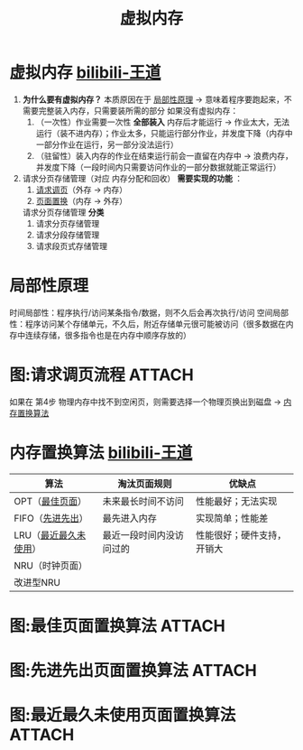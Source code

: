 :PROPERTIES:
:ID:       9c2a5102-40ec-47c9-ae2f-ea3b8c7b2df9
:END:
#+title: 虚拟内存
#+filetags: operating_system

* 虚拟内存 [[https://www.bilibili.com/video/BV1YE411D7nH?spm_id_from=333.788.videopod.sections&vd_source=4441bc96046659b39d059d583f36ff52&p=55][bilibili-王道]]
1. *为什么要有虚拟内存？* 本质原因在于 [[id:679da1a6-1914-4b9e-b693-137ddb6dc047][局部性原理]] -> 意味着程序要跑起来，不需要完整装入内存，只需要装所需的部分
   如果没有虚拟内存：
   1) （一次性）作业需要一次性 *全部装入* 内存后才能运行       -> 作业太大，无法运行（装不进内存）；作业太多，只能运行部分作业，并发度下降（内存中一部分作业在运行，另一部分没法运行）
   2) （驻留性）装入内存的作业在结束运行前会一直留在内存中   -> 浪费内存，并发度下降（一段时间内只需要访问作业的一部分数据就能正常运行）

2. 请求分页存储管理（对应 内存分配和回收） *需要实现的功能* ：
   1) [[id:37818a8d-725a-424d-8b37-9c491adc66ed][请求调页]]（外存 -> 内存）
   2) [[id:37818a8d-725a-424d-8b37-9c491adc66ed][页面置换]]（内存 -> 外存）
   请求分页存储管理 *分类*
   1) 请求分页存储管理
   2) 请求分段存储管理
   3) 请求段页式存储管理



* 局部性原理
:PROPERTIES:
:ID:       679da1a6-1914-4b9e-b693-137ddb6dc047
:END:
时间局部性：程序执行/访问某条指令/数据，则不久后会再次执行/访问
空间局部性：程序访问某个存储单元，不久后，附近存储单元很可能被访问（很多数据在内存中连续存储，很多指令也是在内存中顺序存放的）


* 图:请求调页流程 :ATTACH:
:PROPERTIES:
:ID:       37818a8d-725a-424d-8b37-9c491adc66ed
:END:
[[attachment:_20250809_195613screenshot.png]]
如果在 第4步 物理内存中找不到空闲页，则需要选择一个物理页换出到磁盘 -> [[id:c4463c71-680f-449b-8da5-5853633e3a18][内存置换算法]]


* 内存置换算法 [[https://www.bilibili.com/video/BV1YE411D7nH?spm_id_from=333.788.videopod.sections&vd_source=4441bc96046659b39d059d583f36ff52&p=57][bilibili-王道]]
:PROPERTIES:
:ID:       c4463c71-680f-449b-8da5-5853633e3a18
:END:
| 算法                  | 淘汰页面规则             | 优缺点                     |
|-----------------------+--------------------------+----------------------------|
| OPT（[[id:f480d6bf-da5d-4fd9-a433-f1c12a1c21cf][最佳页面]]）       | 未来最长时间不访问       | 性能最好；无法实现         |
| FIFO（[[id:fd6d25d6-e11e-4ddc-9210-da084b16046c][先进先出]]）      | 最先进入内存             | 实现简单；性能差           |
| LRU（[[id:030cfed8-79d0-43cd-9e4d-de5cedef7e63][最近最久未使用]]） | 最近一段时间内没访问过的 | 性能很好；硬件支持，开销大 |
| NRU（时钟页面）       |                          |                            |
| 改进型NRU             |                          |                            |


* 图:最佳页面置换算法 :ATTACH:
:PROPERTIES:
:ID:       f480d6bf-da5d-4fd9-a433-f1c12a1c21cf
:END:
[[attachment:_20250809_201423screenshot.png]]


* 图:先进先出页面置换算法 :ATTACH:
:PROPERTIES:
:ID:       fd6d25d6-e11e-4ddc-9210-da084b16046c
:END:
[[attachment:_20250809_201601screenshot.png]]


* 图:最近最久未使用页面置换算法 :ATTACH:
:PROPERTIES:
:ID:       030cfed8-79d0-43cd-9e4d-de5cedef7e63
:END:
[[attachment:_20250809_201809screenshot.png]]
